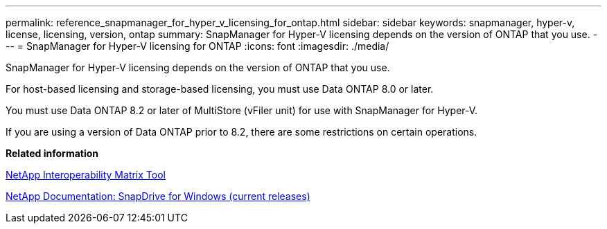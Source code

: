 ---
permalink: reference_snapmanager_for_hyper_v_licensing_for_ontap.html
sidebar: sidebar
keywords: snapmanager, hyper-v, license, licensing, version, ontap
summary: SnapManager for Hyper-V licensing depends on the version of ONTAP that you use.
---
= SnapManager for Hyper-V licensing for ONTAP
:icons: font
:imagesdir: ./media/

[.lead]
SnapManager for Hyper-V licensing depends on the version of ONTAP that you use.

For host-based licensing and storage-based licensing, you must use Data ONTAP 8.0 or later.

You must use Data ONTAP 8.2 or later of MultiStore (vFiler unit) for use with SnapManager for Hyper-V.

If you are using a version of Data ONTAP prior to 8.2, there are some restrictions on certain operations.

*Related information*

http://mysupport.netapp.com/matrix[NetApp Interoperability Matrix Tool]

http://mysupport.netapp.com/documentation/productlibrary/index.html?productID=30049[NetApp Documentation: SnapDrive for Windows (current releases)]
